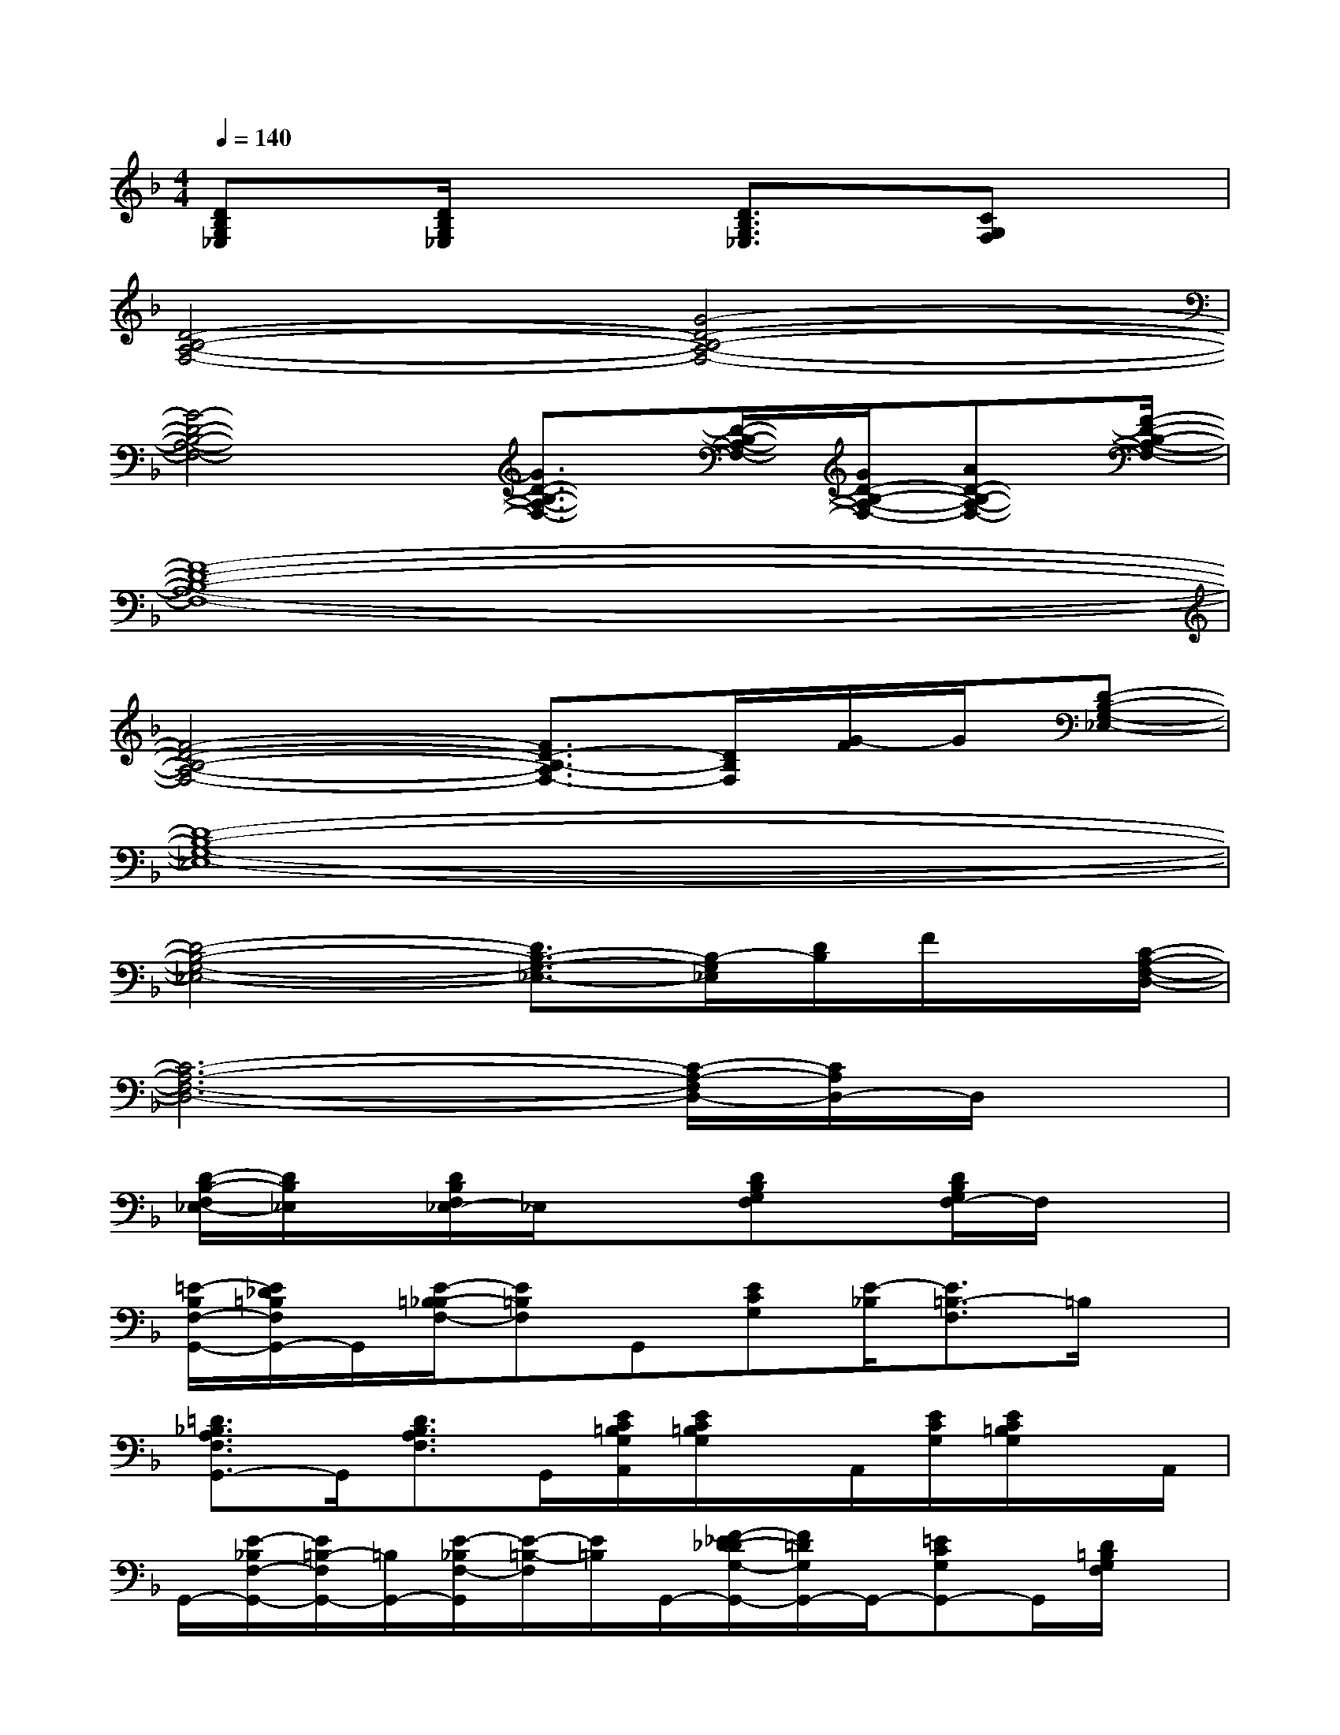 X:1
T:
M:4/4
L:1/8
Q:1/4=140
K:F%1flats
V:1
[DB,G,_E,]x/2[D/2B,/2G,/2_E,/2]x2[D3/2B,3/2G,3/2_E,3/2]x/2[CG,F,]x|
[D4-B,4-A,4-F,4-][G4-D4-B,4-A,4-F,4-]|
[G4-D4-B,4-A,4-F,4-][G3/2D3/2-B,3/2-A,3/2-F,3/2-][D/2-B,/2-A,/2-F,/2-][G/2D/2-B,/2-A,/2-F,/2-][AD-B,-A,-F,-][F/2-D/2-B,/2-A,/2-F,/2-]|
[F8-D8-B,8-A,8-F,8-]|
[F4-D4-B,4-A,4-F,4-][F3/2D3/2-B,3/2-A,3/2F,3/2-][D/2B,/2F,/2][G/2-F/2]G/2[D-B,-G,-_E,-]|
[D8-B,8-G,8-_E,8-]|
[D4-B,4-G,4-_E,4-][D3/2B,3/2-G,3/2-_E,3/2-][B,/2-G,/2_E,/2][D/2B,/2]F/2x/2[C/2-A,/2-F,/2-D,/2-]|
[C6-A,6-F,6-D,6-][C/2-A,/2-F,/2D,/2-][C/2A,/2D,/2-]D,/2x/2|
[D/2-B,/2-F,/2_E,/2-][D/2B,/2_E,/2]x/2[D/2B,/2F,/2_E,/2-]_E,/2x3/2[DB,G,F,]x/2[D/2B,/2G,/2F,/2-]F,/2x3/2|
[=E/2-B,/2F,/2-G,,/2-][E/2_D/2=B,/2F,/2G,,/2-]G,,/2[E/2-=B,/2-_B,/2F,/2-][E=B,F,]G,,[ECG,][E/2-_B,/2][E3/2=B,3/2-F,3/2]=B,/2x/2|
[=D3/2_B,3/2A,3/2F,3/2G,,3/2-]G,,/2[D3/2B,3/2A,3/2F,3/2]G,,/2[E/2C/2=B,/2G,/2A,,/2][E/2C/2=B,/2G,/2]x/2A,,/2[E/2C/2G,/2][E/2C/2=B,/2G,/2]x/2A,,/2|
G,,/2-[E/2-_B,/2F,/2-G,,/2-][E/2=B,/2-F,/2G,,/2-][=B,/2G,,/2-][E/2-_B,/2F,/2-G,,/2][E/2-=B,/2-F,/2][E/2=B,/2]G,,/2-[F/2-_E/2D/2-_D/2G,/2-G,,/2-][F/2=D/2G,/2G,,/2-]G,,/2-[=ECG,G,,-]G,,/2[D/2=B,/2G,/2F,/2]x/2|
[D-_B,-A,-F,G,,-][D/2B,/2A,/2G,,/2-]G,,/2[D3/2B,3/2A,3/2F,3/2]G,,/2[E/2C/2=B,/2G,/2A,,/2]G,/2x/2A,,/2[E/2C/2=B,/2G,/2][E/2C/2=B,/2G,/2]x/2A,,/2|
G,,/2-[E/2-_B,/2F,/2-G,,/2][E/2=B,/2-F,/2]=B,/2[E/2-=B,/2-_B,/2F,/2-][E/2-=B,/2F,/2-][E/2F,/2]G,,/2-[FDG,G,,-]G,,/2[ECG,]x/2[D/2=B,/2G,/2]x/2|
[D_B,-A,F,G,,-][B,/2G,,/2-]G,,/2[DB,-A,F,][B,/2G,,/2]x/2[E/2C/2=B,/2G,/2F,/2A,,/2][E/2C/2=B,/2G,/2]A,,/2x/2[E/2G,/2][E/2C/2=B,/2G,/2]x|
A,,/2[E/2-_D/2C/2-G,/2][E/2C/2]x/2[E/2-=D/2_D/2C/2-G,/2-G,,/2-][E/2C/2G,/2G,,/2-]G,,/2-[=D3/2-=B,3/2-G,3/2G,,3/2-][D/2=B,/2G,,/2-]G,,/2[D-=B,-G,-][D/2=B,/2G,/2]x/2
